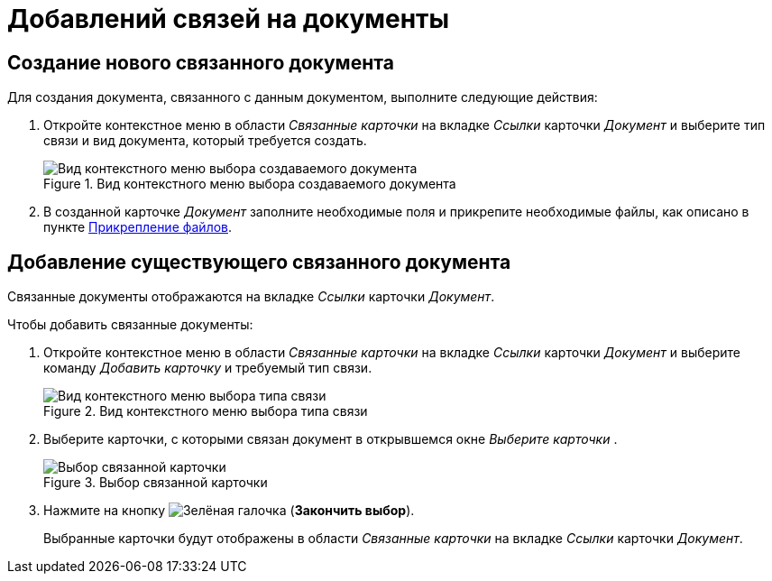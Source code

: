 = Добавлений связей на документы

[#link-new]
== Создание нового связанного документа

Для создания документа, связанного с данным документом, выполните следующие действия:

. Откройте контекстное меню в области _Связанные карточки_ на вкладке _Ссылки_ карточки _Документ_ и выберите тип связи и вид документа, который требуется создать.
+
.Вид контекстного меню выбора создаваемого документа
image::linked-create.png[Вид контекстного меню выбора создаваемого документа]
+
. В созданной карточке _Документ_ заполните необходимые поля и прикрепите необходимые файлы, как описано в пункте xref:scenarios/files/add-to-card.adoc[Прикрепление файлов].

[#link-old]
== Добавление существующего связанного документа

Связанные документы отображаются на вкладке _Ссылки_ карточки _Документ_.

.Чтобы добавить связанные документы:
. Откройте контекстное меню в области _Связанные карточки_ на вкладке _Ссылки_ карточки _Документ_ и выберите команду _Добавить карточку_ и требуемый тип связи.
+
.Вид контекстного меню выбора типа связи
image::linked-add.png[Вид контекстного меню выбора типа связи]
+
. Выберите карточки, с которыми связан документ в открывшемся окне _Выберите карточки_ .
+
.Выбор связанной карточки
image::linked-select.png[Выбор связанной карточки]
+
. Нажмите на кнопку image:buttons/check-small.png[Зелёная галочка] (*Закончить выбор*).
+
Выбранные карточки будут отображены в области _Связанные карточки_ на вкладке _Ссылки_ карточки _Документ_.
